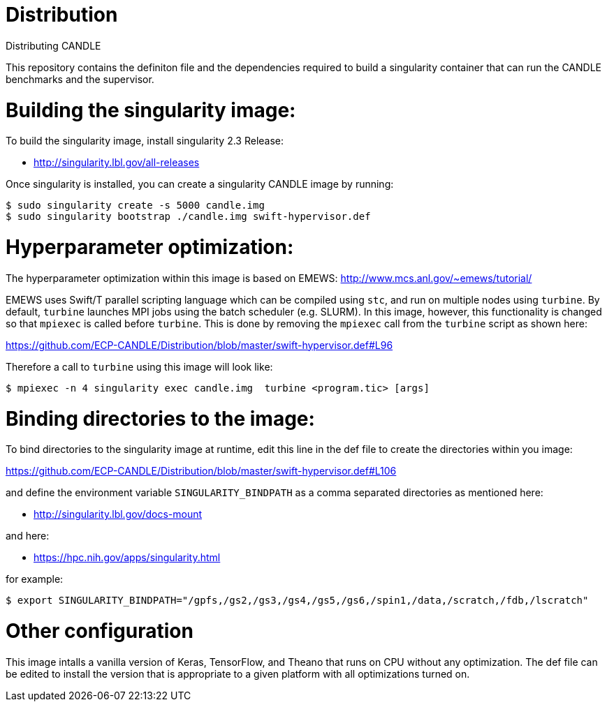 # Distribution
Distributing CANDLE

This repository contains the definiton file and the dependencies required to
build a singularity container that can run the CANDLE benchmarks and the
supervisor. 

= Building the singularity image:

To build the singularity image, install singularity 2.3 Release:

* http://singularity.lbl.gov/all-releases

Once singularity is installed, you can create a singularity CANDLE image by
running:

----
$ sudo singularity create -s 5000 candle.img 
$ sudo singularity bootstrap ./candle.img swift-hypervisor.def 
----

= Hyperparameter optimization:
The hyperparameter optimization within this image is based on EMEWS:
http://www.mcs.anl.gov/~emews/tutorial/

EMEWS uses Swift/T parallel scripting language which can be compiled using
`stc`, and run on multiple nodes using `turbine`.  By default, `turbine`
launches MPI jobs using the batch scheduler (e.g. SLURM). In this image,
however, this functionality is changed so that `mpiexec` is called before
`turbine`. This is done by removing the `mpiexec` call from the `turbine`
script as shown here: 

https://github.com/ECP-CANDLE/Distribution/blob/master/swift-hypervisor.def#L96

Therefore a call to `turbine` using this image will look like:

----
$ mpiexec -n 4 singularity exec candle.img  turbine <program.tic> [args]
----


= Binding directories to the image:

To bind directories to the singularity image at runtime, edit this line in the
def file to create the directories within you image:

https://github.com/ECP-CANDLE/Distribution/blob/master/swift-hypervisor.def#L106

and define the environment variable `SINGULARITY_BINDPATH` as a comma separated
directories as mentioned here:

* http://singularity.lbl.gov/docs-mount

and here:

* https://hpc.nih.gov/apps/singularity.html

for example:

----
$ export SINGULARITY_BINDPATH="/gpfs,/gs2,/gs3,/gs4,/gs5,/gs6,/spin1,/data,/scratch,/fdb,/lscratch"
----

= Other configuration

This image intalls a vanilla version of  Keras, TensorFlow, and Theano that
runs on CPU without any optimization. The def file can be edited to install the
version that is appropriate to a given platform with all optimizations turned
on.
